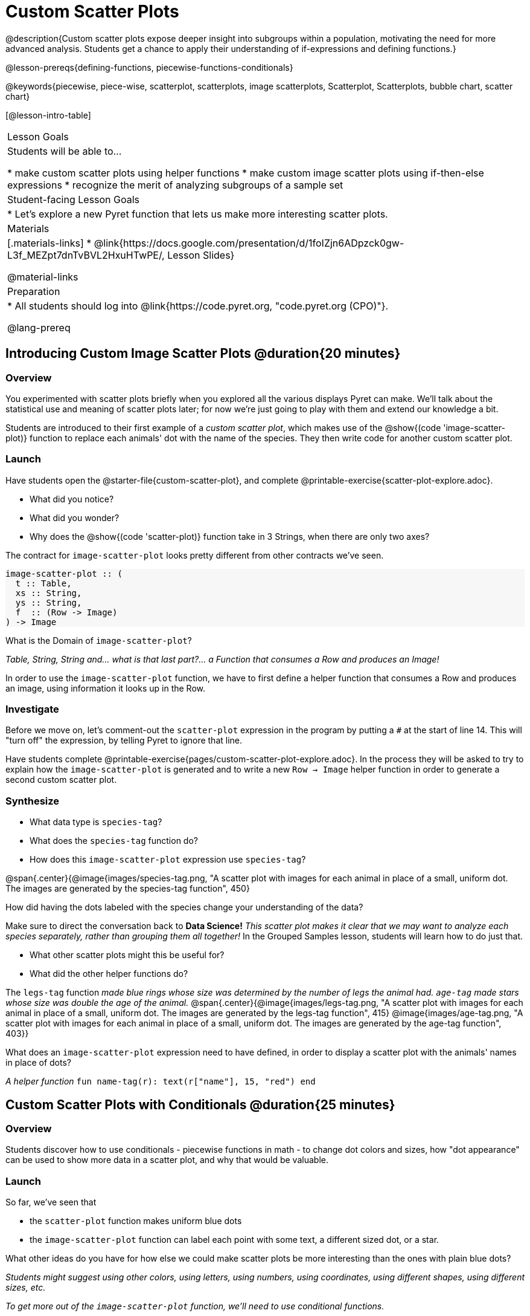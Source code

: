 = Custom Scatter Plots

++++
<style>
.strategy-box { width: 100%; }

.comparison * { font-size: 0.75rem !important; }
.comparison td { background: #f7f7f8; padding: 0 !important; }
.comparison .highlight { padding: 0 !important; }

#content .forceShading { background-color: #f7f7f8; }
</style>
++++

@description{Custom scatter plots expose deeper insight into subgroups within a population, motivating the need for more advanced analysis. Students get a chance to apply their understanding of if-expressions and defining functions.}

@lesson-prereqs{defining-functions, piecewise-functions-conditionals}

@keywords{piecewise, piece-wise, scatterplot, scatterplots, image scatterplots, Scatterplot, Scatterplots, bubble chart, scatter chart}

[@lesson-intro-table]
|===

| Lesson Goals
| Students will be able to...

* make custom scatter plots using helper functions
* make custom image scatter plots using if-then-else expressions
* recognize the merit of analyzing subgroups of a sample set

| Student-facing Lesson Goals
|
* Let's explore a new Pyret function that lets us make more interesting scatter plots.

| Materials
|[.materials-links]
* @link{https://docs.google.com/presentation/d/1foIZjn6ADpzck0gw-L3f_MEZpt7dnTvBVL2HxuHTwPE/, Lesson Slides}

@material-links

| Preparation
|
* All students should log into @link{https://code.pyret.org, "code.pyret.org (CPO)"}.

@lang-prereq
|===

== Introducing Custom Image Scatter Plots @duration{20 minutes}

=== Overview

You experimented with scatter plots briefly when you explored all the various displays Pyret can make. We'll talk about the statistical use and meaning of scatter plots later; for now we're just going to play with them and extend our knowledge a bit.

Students are introduced to their first example of a _custom scatter plot_, which makes use of the @show{(code 'image-scatter-plot)} function to replace each animals' dot with the name of the species. They then write code for another custom scatter plot.

=== Launch

Have students open the @starter-file{custom-scatter-plot}, and complete @printable-exercise{scatter-plot-explore.adoc}.

[.lesson-instruction]
* What did you notice?
* What did you wonder?
* Why does the @show{(code 'scatter-plot)} function take in 3 Strings, when there are only two axes?

The contract for `image-scatter-plot` looks pretty different from other contracts we've seen.

[.forceShading]
--
```
image-scatter-plot :: (
  t :: Table,
  xs :: String,
  ys :: String,
  f  :: (Row -> Image)
) -> Image
```
--

[.lesson-instruction]
What is the Domain of `image-scatter-plot`?

_Table, String, String and... what is that last part?... a Function that consumes a Row and produces an Image!_

[.lesson-point]
In order to use the `image-scatter-plot` function, we have to first define a helper function that consumes a Row and produces an image, using  information it looks up in the Row.

=== Investigate

[.lesson-instruction]
Before we move on, let’s comment-out the `scatter-plot` expression in the program by putting a `#` at the start of line 14. This will "turn off" the expression, by telling Pyret to ignore that line.

Have students complete @printable-exercise{pages/custom-scatter-plot-explore.adoc}. In the process they will be asked to try to explain how the `image-scatter-plot` is generated and to write a new `Row -> Image` helper function in order to generate a second custom scatter plot.

=== Synthesize

[.lesson-instruction]
* What data type is `species-tag`?
* What does the `species-tag` function do?
* How does this `image-scatter-plot` expression use `species-tag`?

@span{.center}{@image{images/species-tag.png, "A scatter plot with images for each animal in place of a small, uniform dot. The images are generated by the species-tag function", 450}

[.lesson-instruction]
How did having the dots labeled with the species change your understanding of the data?

Make sure to direct the conversation back to *Data Science!*
__This scatter plot makes it clear that we may want to analyze each species separately, rather than grouping them all together!__ In the Grouped Samples lesson, students will learn how to do just that.

[.lesson-instruction]
* What other scatter plots might this be useful for?
* What did the other helper functions do?

The `legs-tag` function _made blue rings whose size was determined by the number of legs the animal had. `age-tag` made stars whose size was double the age of the animal._
@span{.center}{@image{images/legs-tag.png, "A scatter plot with images for each animal in place of a small, uniform dot. The images are generated by the legs-tag function", 415} @image{images/age-tag.png, "A scatter plot with images for each animal in place of a small, uniform dot. The images are generated by the age-tag function", 403}}

[.lesson-instruction]
What does an `image-scatter-plot` expression need to have defined, in order to display a scatter plot with the animals' names in place of dots?

_A helper function_ `fun name-tag(r): text(r["name"], 15, "red") end`

== Custom Scatter Plots with Conditionals @duration{25 minutes}

=== Overview
Students discover how to use conditionals - piecewise functions in math - to change dot colors and sizes, how "dot appearance" can be used to show more data in a scatter plot, and why that would be valuable.

=== Launch
[.lesson-instruction]
--
So far, we've seen that

* the `scatter-plot` function makes uniform blue dots
* the `image-scatter-plot` function can label each point with some text, a different sized dot, or a star.

What other ideas do you have for how else we could make scatter plots be more interesting than the ones with plain blue dots?
--

_Students might suggest using other colors, using letters, using numbers, using coordinates, using different shapes, using different sizes, etc._

_To get more out of the `image-scatter-plot` function, we'll need to use conditional functions._

@comment{
[.lesson-instruction]
* Take a moment and make a prediction. How do you think the age of an animal impacts how long it takes to be adopted?
* Which of these scatter plots best matches your prediction?
}

Have students open the @starter-file{piecewise-custom-scatter-plot} and turn to @printable-exercise{pages/species-dot-explore.adoc} to record their thinking about the file.

@span{.center}{@image{images/age-v-weeks-species-dot.png, "Age v. Weeks Scatter Plot", 450}}

[.lesson-instruction]
* What do you Notice?
* What do you Wonder?
* How is this program similar to the one that made the `image-scatter-plot` with species labels?
* How is this code different?
* What does this new visualization tell us about the relationship between age and weeks?
* What other analysis would be helpful here?

=== Investigate

Using @opt-printable-exercise{species-dot-dr.adoc}, talk students through how the design recipe could be used to write `species-dot`.

[.lesson-instruction]
* What is the contract for `species-dot`?
* What is the purpose of `species-dot`?
* How many examples do we need to write?
* From looking at the examples, how do we know that we need to write a conditional/piecewise function?

Have students turn to @printable-exercise{sex-dot-dr.adoc} and use the design recipe to write a new helper function that will make different color dots based on the animals' sex.

Make sure that students write the Contract and Purpose Statement __first__ , and check in with their partner __and__ the teacher before proceeding.

Once they've got the Contract and Purpose Statement, have them come up with `examples:` for _each sex_. Once again, have them check with a partner _and_ the teacher before finishing the page.

[.lesson-instruction]
Once another student _and_ the teacher have checked your work, type the `sex-dot` function into your starter file, and use it to make an `image-scatter-plot` using `age` as the x-axis and `weeks` as the y-axis.


[.strategy-box, cols="1a", grid="none", stripes="none"]
|===
|
@span{.title}{ Optional: When your conditional is _already_ a Boolean }
If you have time or students who are ready for a challenge, you can also have them make a scatter plot for dots distinguishing whether the animal is fixed or not using the directions at the end of the starter file or @opt-printable-exercise{fixed-dot-dr.adoc}. Students will discover that this is a little different from the other two functions they've seen because `fixed` is already a Boolean column! The code will work if written in either of the following ways:
[.comparison, cols="<4a,<3a", options="header"]
!===
! Checking the Boolean
! Using the Boolean Directly

!
```
fun fixed-dot(r):
  if      (r["fixed"] == true) : circle(5, "solid", "green")
  else if (r["fixed"] == false): circle(5, "solid", "black")
  end
end
```
!
```
fun fixed-dot(r):
  if r["fixed"]: circle(5, "solid", "green")
  else: circle(5, "solid", "black")
  end
end
```
!===

For students who are really ready for a challenge, direct them to the @starter-file{custom-scatter-plot-w-range} and @opt-printable-exercise{value-range-dot-explore.adoc}

|===


=== Synthesize

How do piecewise functions expand what is possible with the `image-scatter-plot` function?

== Scatter Plots with Custom Images @duration{10 minutes}

Have students turn to @opt-printable-exercise{pages/custom-image-explore.adoc} and show them the @starter-file{custom-animals}, which uses `image-url` and `scale` to generate icons of animals.

Give them a couple of minutes to notice and wonder about the code and complete the first couple of questions before running the program to reveal the scatter plot.

[.lesson-instruction]
* What do you Notice? What do you Wonder?
* How is this code similar to other code we've seen?
* How is this program different from other programs we've seen using `image-scatter-plot`?
* How does using clip art help us to better understand the data?
* What risks might there be to using clip art in displays?
* We have seen a lot of different `image-scatter-plot` styles today. What ideas do you have for how `image-scatter-plot` could be used to deepen the analysis of your dataset?

